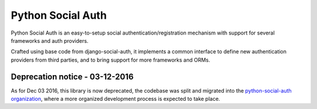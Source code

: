 Python Social Auth
==================

Python Social Auth is an easy-to-setup social authentication/registration
mechanism with support for several frameworks and auth providers.

Crafted using base code from django-social-auth, it implements a common interface
to define new authentication providers from third parties, and to bring support
for more frameworks and ORMs.

Deprecation notice - 03-12-2016
-------------------------------

As for Dec 03 2016, this library is now deprecated, the codebase was
split and migrated into the `python-social-auth organization`_,
where a more organized development process is expected to take place.

.. _python-social-auth organization: https://github.com/python-social-auth
